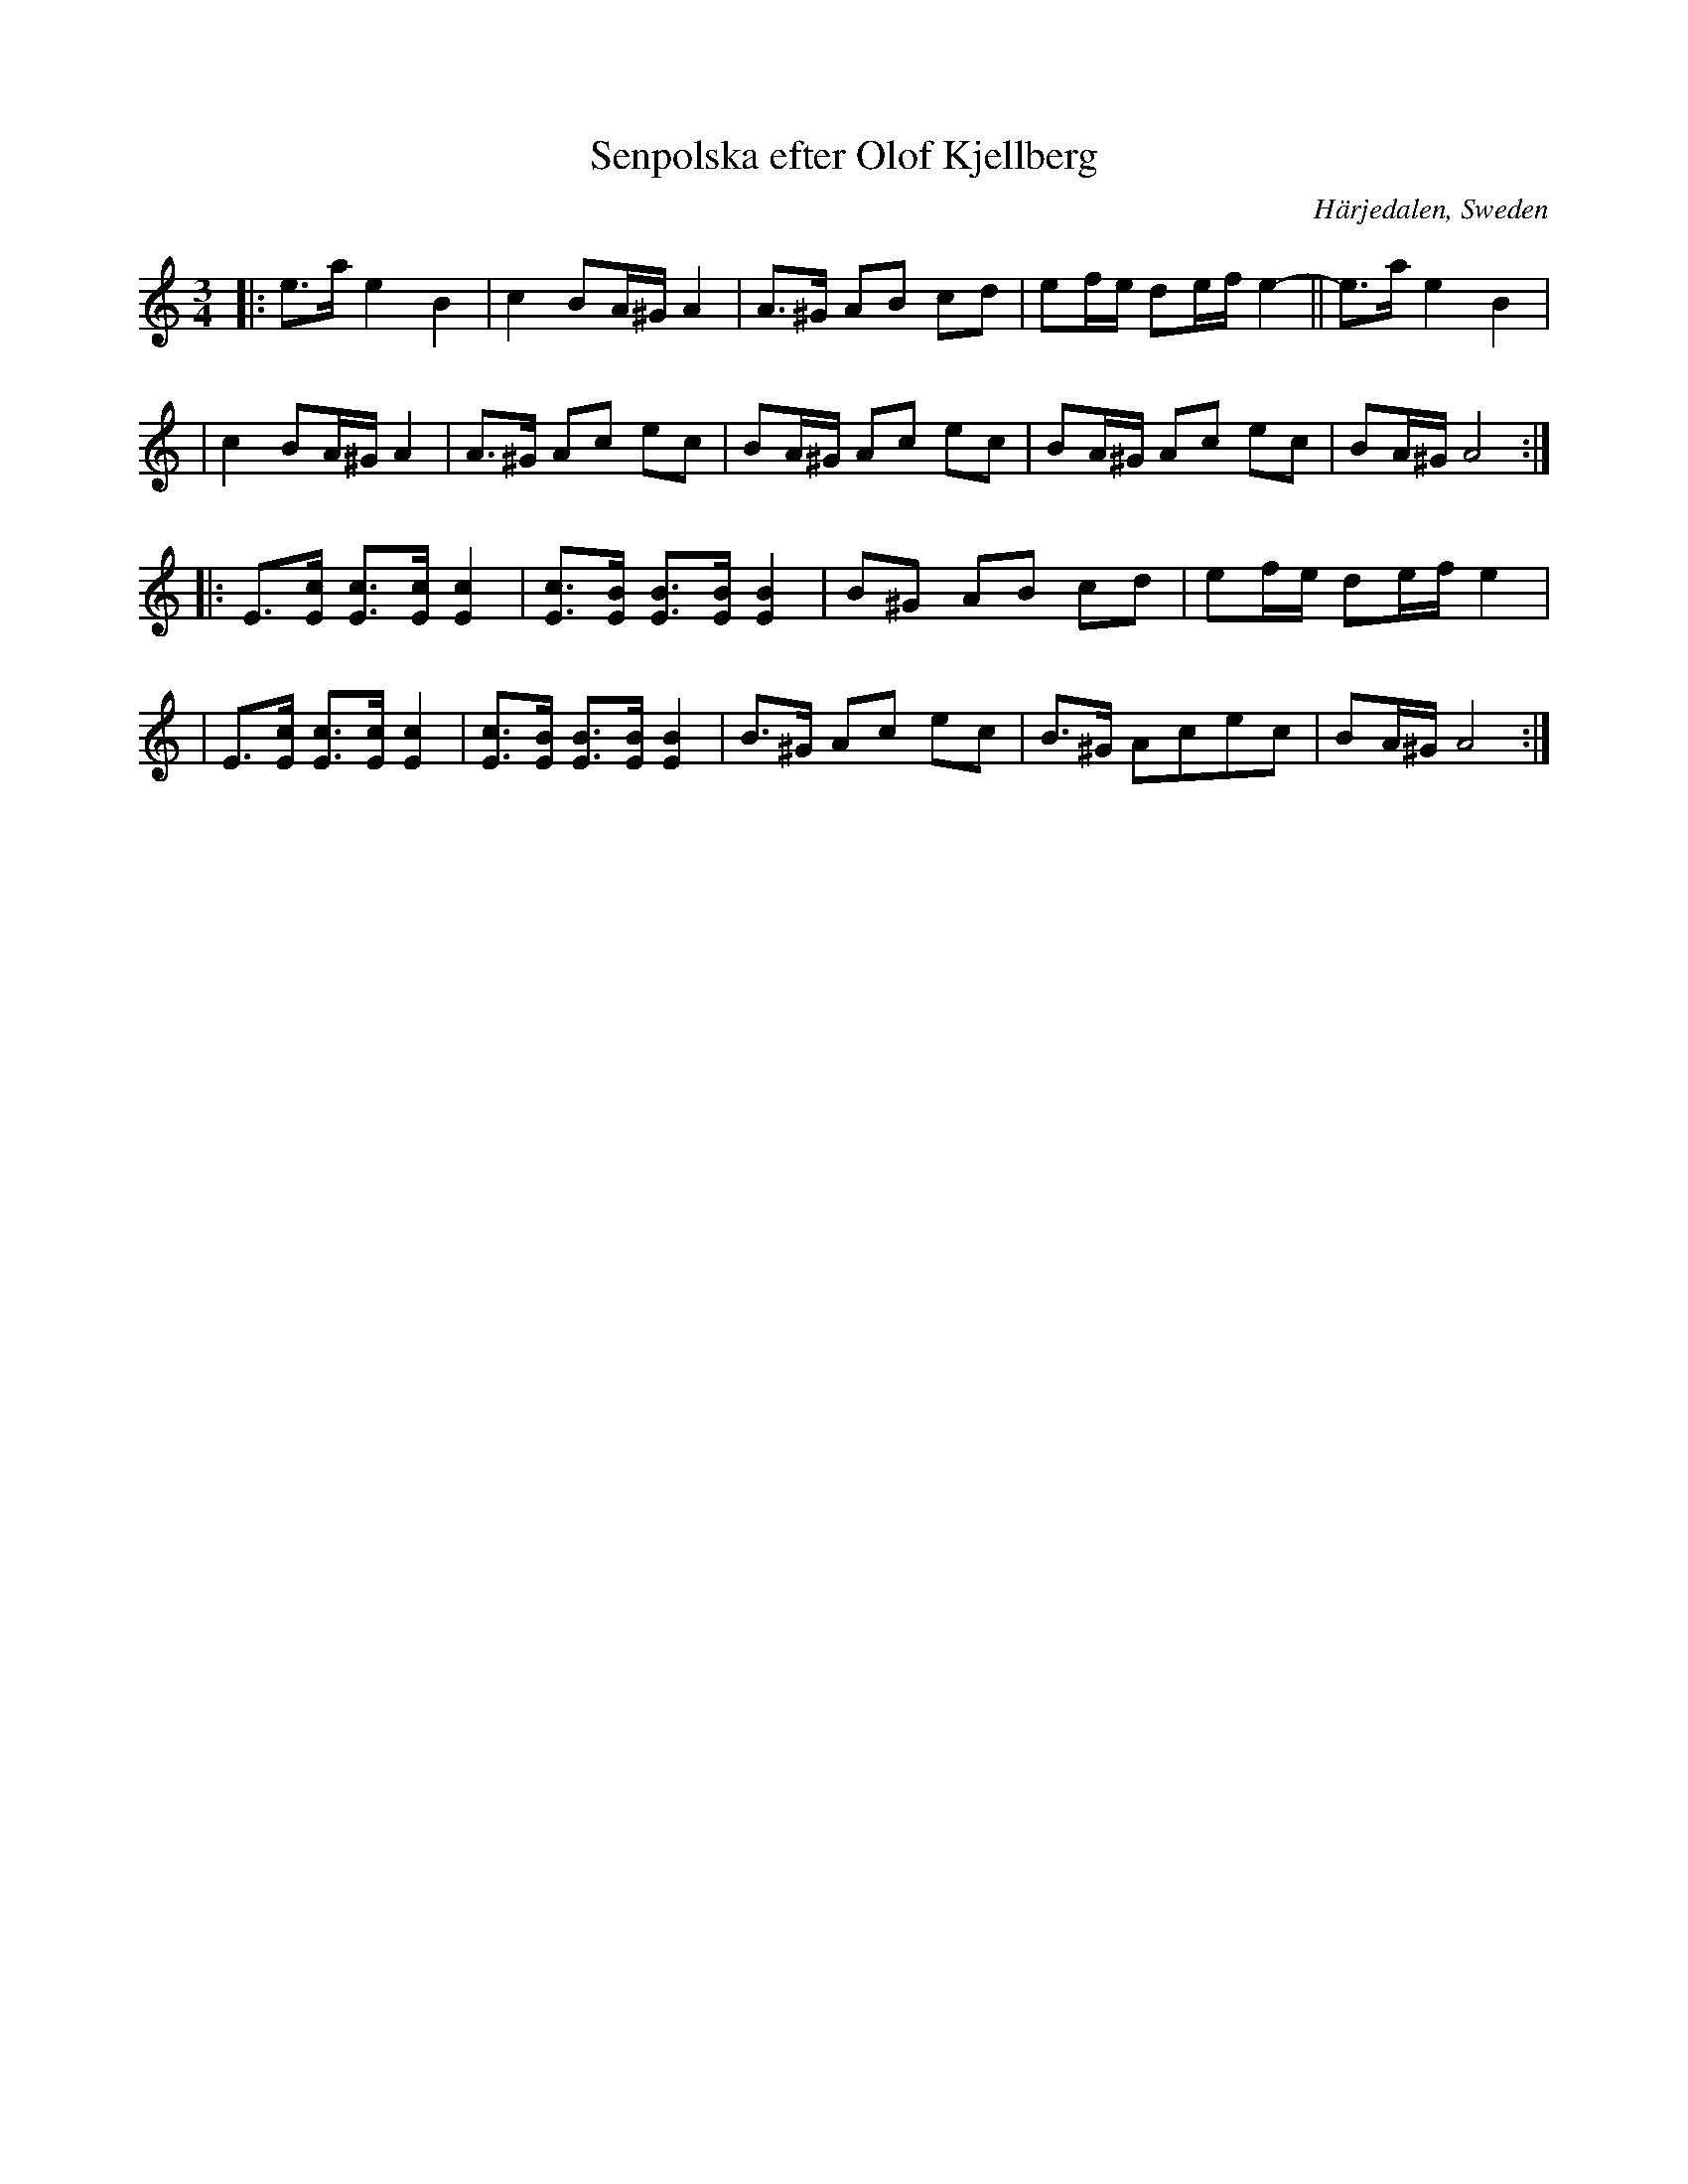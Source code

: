 X: 93
T: Senpolska efter Olof Kjellberg
O: H\"arjedalen, Sweden
R: sen-polska
S: http://folksweden.com/files/098-Senpolska_efter_Olof_Kjellberg.pdf (Tim Rued)
Z: 2021 John Chambers <jc:trillian.mit.edu>
N: Note the 10- and 9-bar parts.
M: 3/4
L: 1/8
K: Am
|: e>a e2 B2 | c2 BA/^G/ A2 | A>^G AB cd | ef/e/ de/f/ e2- || e>a e2 B2 |
|  c2 BA/^G/ A2 | A>^G Ac ec | BA/^G/ Ac ec | BA/^G/ Ac ec | BA/^G/ A4 :|
|: E>[cE] [cE]>[cE] [c2E2] | [cE]>[BE] [BE]>[BE] [B2E2] | B^G AB cd | ef/e/ de/f/ e2 |
|  E>[cE] [cE]>[cE] [c2E2] | [cE]>[BE] [BE]>[BE] [B2E2] | B>^G Ac ec | B>^G Acec | BA/^G/ A4 :|
